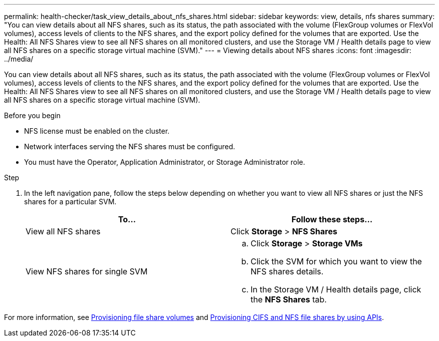 ---
permalink: health-checker/task_view_details_about_nfs_shares.html
sidebar: sidebar
keywords: view, details, nfs shares
summary: "You can view details about all NFS shares, such as its status, the path associated with the volume (FlexGroup volumes or FlexVol volumes), access levels of clients to the NFS shares, and the export policy defined for the volumes that are exported. Use the Health: All NFS Shares view to see all NFS shares on all monitored clusters, and use the Storage VM / Health details page to view all NFS shares on a specific storage virtual machine (SVM)."
---
= Viewing details about NFS shares
:icons: font
:imagesdir: ../media/

[.lead]
You can view details about all NFS shares, such as its status, the path associated with the volume (FlexGroup volumes or FlexVol volumes), access levels of clients to the NFS shares, and the export policy defined for the volumes that are exported. Use the Health: All NFS Shares view to see all NFS shares on all monitored clusters, and use the Storage VM / Health details page to view all NFS shares on a specific storage virtual machine (SVM).

.Before you begin

* NFS license must be enabled on the cluster.
* Network interfaces serving the NFS shares must be configured.
* You must have the Operator, Application Administrator, or Storage Administrator role.

.Step
. In the left navigation pane, follow the steps below depending on whether you want to view all NFS shares or just the NFS shares for a particular SVM.
+
[cols="2*",options="header"]
|===
| To...| Follow these steps...
a|
View all NFS shares
a|
Click *Storage* > *NFS Shares*
a|
View NFS shares for single SVM
a|

 .. Click *Storage* > *Storage VMs*
 .. Click the SVM for which you want to view the NFS shares details.
 .. In the Storage VM / Health details page, click the *NFS Shares* tab.

+
|===

For more information, see link:../storage-mgmt/task_provision_fileshares.html[Provisioning file share volumes] and link:../api-automation/concept_provision_file_share.html[Provisioning CIFS and NFS file shares by using APIs].